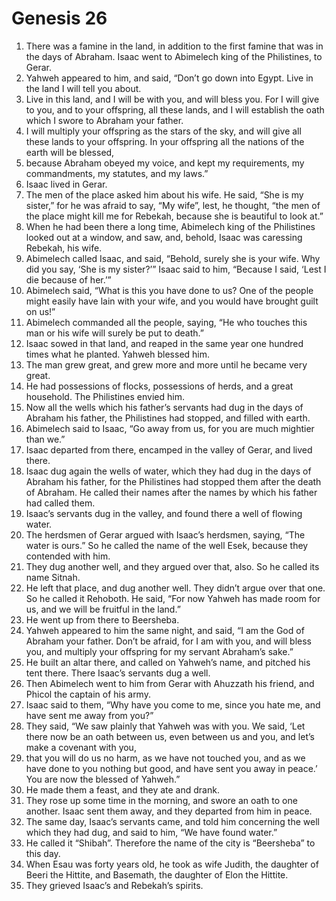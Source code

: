 
* Genesis 26
1. There was a famine in the land, in addition to the first famine that was in the days of Abraham. Isaac went to Abimelech king of the Philistines, to Gerar. 
2. Yahweh appeared to him, and said, “Don’t go down into Egypt. Live in the land I will tell you about. 
3. Live in this land, and I will be with you, and will bless you. For I will give to you, and to your offspring, all these lands, and I will establish the oath which I swore to Abraham your father. 
4. I will multiply your offspring as the stars of the sky, and will give all these lands to your offspring. In your offspring all the nations of the earth will be blessed, 
5. because Abraham obeyed my voice, and kept my requirements, my commandments, my statutes, and my laws.” 
6. Isaac lived in Gerar. 
7. The men of the place asked him about his wife. He said, “She is my sister,” for he was afraid to say, “My wife”, lest, he thought, “the men of the place might kill me for Rebekah, because she is beautiful to look at.” 
8. When he had been there a long time, Abimelech king of the Philistines looked out at a window, and saw, and, behold, Isaac was caressing Rebekah, his wife. 
9. Abimelech called Isaac, and said, “Behold, surely she is your wife. Why did you say, ‘She is my sister?’” Isaac said to him, “Because I said, ‘Lest I die because of her.’” 
10. Abimelech said, “What is this you have done to us? One of the people might easily have lain with your wife, and you would have brought guilt on us!” 
11. Abimelech commanded all the people, saying, “He who touches this man or his wife will surely be put to death.” 
12. Isaac sowed in that land, and reaped in the same year one hundred times what he planted. Yahweh blessed him. 
13. The man grew great, and grew more and more until he became very great. 
14. He had possessions of flocks, possessions of herds, and a great household. The Philistines envied him. 
15. Now all the wells which his father’s servants had dug in the days of Abraham his father, the Philistines had stopped, and filled with earth. 
16. Abimelech said to Isaac, “Go away from us, for you are much mightier than we.” 
17. Isaac departed from there, encamped in the valley of Gerar, and lived there. 
18. Isaac dug again the wells of water, which they had dug in the days of Abraham his father, for the Philistines had stopped them after the death of Abraham. He called their names after the names by which his father had called them. 
19. Isaac’s servants dug in the valley, and found there a well of flowing water. 
20. The herdsmen of Gerar argued with Isaac’s herdsmen, saying, “The water is ours.” So he called the name of the well Esek, because they contended with him. 
21. They dug another well, and they argued over that, also. So he called its name Sitnah. 
22. He left that place, and dug another well. They didn’t argue over that one. So he called it Rehoboth. He said, “For now Yahweh has made room for us, and we will be fruitful in the land.” 
23. He went up from there to Beersheba. 
24. Yahweh appeared to him the same night, and said, “I am the God of Abraham your father. Don’t be afraid, for I am with you, and will bless you, and multiply your offspring for my servant Abraham’s sake.” 
25. He built an altar there, and called on Yahweh’s name, and pitched his tent there. There Isaac’s servants dug a well. 
26. Then Abimelech went to him from Gerar with Ahuzzath his friend, and Phicol the captain of his army. 
27. Isaac said to them, “Why have you come to me, since you hate me, and have sent me away from you?” 
28. They said, “We saw plainly that Yahweh was with you. We said, ‘Let there now be an oath between us, even between us and you, and let’s make a covenant with you, 
29. that you will do us no harm, as we have not touched you, and as we have done to you nothing but good, and have sent you away in peace.’ You are now the blessed of Yahweh.” 
30. He made them a feast, and they ate and drank. 
31. They rose up some time in the morning, and swore an oath to one another. Isaac sent them away, and they departed from him in peace. 
32. The same day, Isaac’s servants came, and told him concerning the well which they had dug, and said to him, “We have found water.” 
33. He called it “Shibah”. Therefore the name of the city is “Beersheba” to this day. 
34. When Esau was forty years old, he took as wife Judith, the daughter of Beeri the Hittite, and Basemath, the daughter of Elon the Hittite. 
35. They grieved Isaac’s and Rebekah’s spirits.
